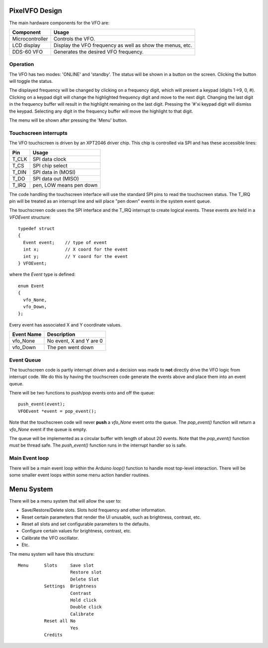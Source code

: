 PixelVFO Design
===============

The main hardware components for the VFO are:

+-----------------+-------------------------------------------+
| Component       | Usage                                     |
+=================+===========================================+
| Microcontroller | Controls the VFO.                         |
+-----------------+-------------------------------------------+
| LCD display     | Display the VFO frequency as well as show |
|                 | the menus, etc.                           |
+-----------------+-------------------------------------------+
| DDS-60 VFO      | Generates the desired VFO frequency.      |
+-----------------+-------------------------------------------+

Operation
---------

The VFO has two modes: 'ONLINE' and 'standby'.  The status will be shown
in a button on the screen.  Clicking the button will toggle the status.

The displayed frequency will be changed by clicking on a frequency
digit, which will present a keypad (digits 1->9, 0, #).  Clicking on
a keypad digit will change the highlighted frequency digit and move to
the next digit.  Changing the last digit in the frequency buffer will
result in the highlight remaining on the last digit.  Pressing the '#'xi
keypad digit will dismiss the keypad.  Selecting any digit in the
frequency buffer will move the highlight to that digit.

The menu will be shown after pressing the 'Menu' button.

Touchscreen interrupts
----------------------

The VFO touchscreen is driven by an XPT2046 driver chip.  This chip is
controlled via SPI and has these accessible lines:

+---------+-------------------------------+
| Pin     | Usage                         |
+=========+===============================+
| T_CLK   | SPI data clock                |
+---------+-------------------------------+
| T_CS    | SPI chip select               |
+---------+-------------------------------+
| T_DIN   | SPI data in (MOSI)            |
+---------+-------------------------------+
| T_DO    | SPI data out (MISO)           |
+---------+-------------------------------+
| T_IRQ   | pen, LOW means pen down       |
+---------+-------------------------------+

The code handling the touchscreen interface will use the standard SPI pins
to read the touchscreen status.  The T_IRQ pin will be treated as an
interrupt line and will place "pen down" events in the system event
queue.

The touchscreen code uses the SPI interface and the T_IRQ interrupt to
create logical events.  These events are held in a *VFOEvent* structure::
    
    typedef struct
    {
      Event event;    // type of event
      int x;          // X coord for the event
      int y;          // Y coord for the event
    } VFOEvent;

where the *Event* type is defined::

    enum Event
    {
      vfo_None,
      vfo_Down,
    };

Every event has associated X and Y coordinate values.

+---------------+-------------------------------------------+
| Event Name    | Description                               |
+===============+===========================================+
| vfo_None      | No event, X and Y are 0                   |
+---------------+-------------------------------------------+
| vfo_Down      | The pen went down                         |
+---------------+-------------------------------------------+

Event Queue
-----------

The touchscreen code is partly interrupt driven and a decision was made to
**not** directly drive the VFO logic from interrupt code.  We do this by having
the touchscreen code generate the events above and place them into an event
queue.

There will be two functions to push/pop events onto and off the queue::

    push_event(event);
    VFOEvent *event = pop_event();

Note that the touchscreen code will never **push** a *vfo_None* event onto the
queue.  The *pop_event()* function will return a *vfo_None* event if the queue
is empty.

The queue will be implemented as a circular buffer with length of about
20 events.  Note that the *pop_event()* function *must* be thread safe.
The *push_event()* function runs in the interrupt handler so is safe.

Main Event loop
---------------

There will be a main event loop within the Arduino *loop()* function to handle
most top-level interaction.  There will be some smaller event loops within some
menu action handler routines.

Menu System
===========

There will be a menu system that will allow the user to:

* Save/Restore/Delete slots.  Slots hold frequency and other information.
* Reset certain parameters that render the UI unusable, such as brightness, contrast, etc.
* Reset all slots and set configurable parameters to the defaults.
* Configure certain values for brightness, contrast, etc.
* Calibrate the VFO oscillator.
* Etc.

The menu system will have this structure::

    Menu      Slots     Save slot
                        Restore slot
                        Delete Slot
              Settings  Brightness
                        Contrast
                        Hold click
                        Double click
                        Calibrate
              Reset all No
                        Yes
              Credits
